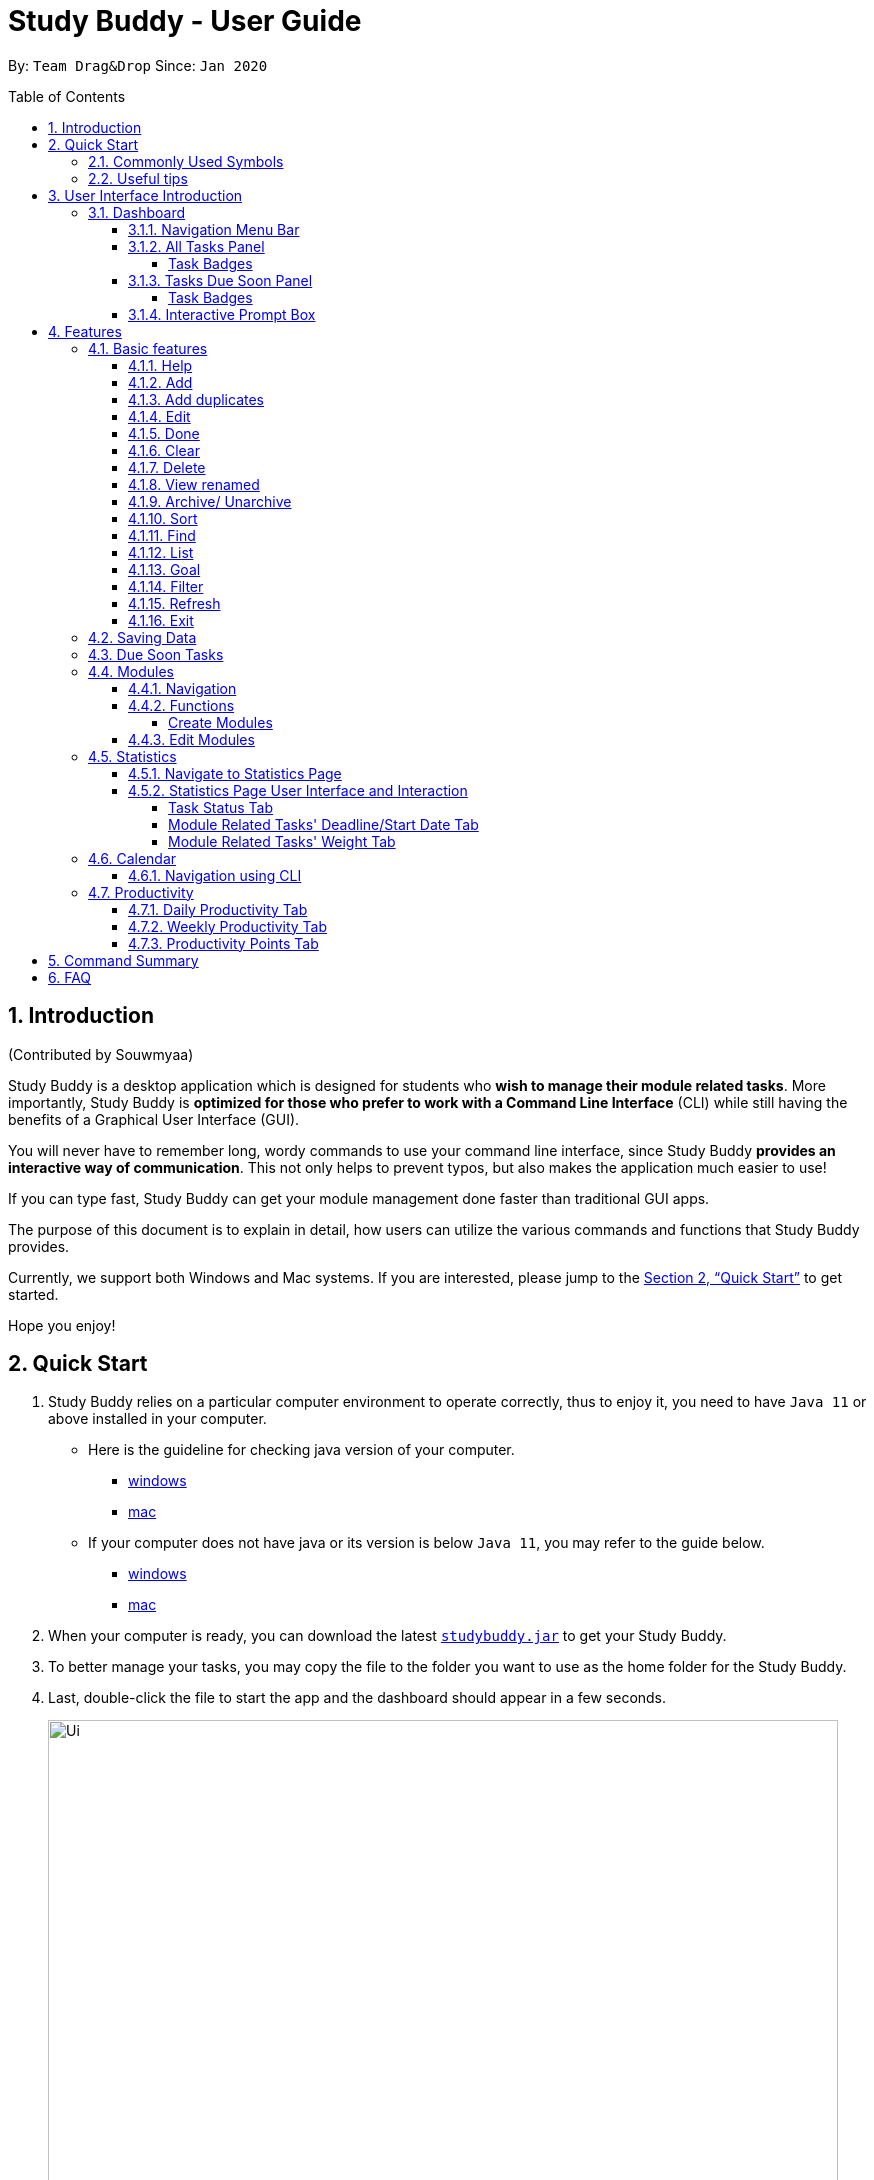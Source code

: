 = Study Buddy - User Guide
:site-section: UserGuide
:toc:
:toclevels: 4
:bl: pass:[ +
:toc-title:
:toc-placement: preamble
:sectnums:
:imagesDir: images
:stylesDir: stylesheets
:xrefstyle: full
:experimental:
ifdef::env-github[]
:tip-caption: :bulb:
:note-caption: :information_source:
:caution-caption: :fire:
:important-caption: :heavy_exclamation_mark:
endif::[]
:repoURL: https://github.com/AY1920S2-CS2103T-W16-3/main
:javaVersionURL_win: https://www.wikihow.com/Check-Your-Java-Version-in-the-Windows-Command-Line
:javaVersionURL_mac: https://www.wikihow.com/Check-Java-Version-on-a-Mac
:javaInstallURL_win: https://docs.oracle.com/en/java/javase/11/install/installation-jdk-microsoft-windows-platforms.html#GUID-C11500A9-252C-46FE-BB17-FC5A9528EAEB
:javaInstallURL_mac: https://docs.oracle.com/en/java/javase/11/install/installation-jdk-macos.html#GUID-2FE451B0-9572-4E38-A1A5-568B77B146DE
:jdk_bug_report: https://bugs.openjdk.java.net/browse/JDK-8198830

By: `Team Drag&Drop`      Since: `Jan 2020`

//updated by Souwmyaa
//tag::introduction[]
== Introduction
(Contributed by Souwmyaa) +

Study Buddy is a desktop application which is designed for students who *wish to manage their module related tasks*.
More importantly, Study Buddy is *optimized for those who prefer to work with a Command Line Interface* (CLI) while still having the benefits of a Graphical User Interface (GUI).

You will never have to remember long, wordy commands to use your command line interface, since Study Buddy *provides an interactive way of communication*.
This not only helps to prevent typos, but also makes the application much easier to use!

If you can type fast, Study Buddy can get your module management done faster than traditional GUI apps.

The purpose of this document is to explain in detail, how users can utilize the various commands and functions that Study Buddy provides.

Currently, we support both Windows and Mac systems.
If you are interested, please jump to the <<Quick Start>> to get started.

Hope you enjoy!
//end::introduction[]

//Start updated by Yuting
== Quick Start

. Study Buddy relies on a particular computer environment to operate correctly, thus to enjoy it, you need to have `Java 11` or above installed in your computer.
- Here is the guideline for checking java version of your computer.
* link:{javaVersionURL_win}[windows]
* link:{javaVersionURL_mac}[mac]
- If your computer does not have java or its version is below `Java 11`, you may refer to the guide below.
* link:{javaInstallURL_win}[windows]
* link:{javaInstallURL_mac}[mac]
. When your computer is ready, you can download the latest link:{repoURL}/releases[`studybuddy.jar`] to get your Study Buddy.
. To better manage your tasks, you may copy the file to the folder you want to use as the home folder for the Study Buddy.
. Last, double-click the file to start the app and the dashboard should appear in a few seconds.
+
image::Ui.png[width="790",align="center",title="Study Buddy Dashboard"]
+
. Jump to <<Dashboard>> to get more information about dashboard.
. To view a list of the available commands, you can key in *`help`* and click kbd:[Enter].
A more detailed description of our features is available in
<<Features>> of this document.
//End updated by Yuting


//updated by Souwmyaa
//tag::symbols[]
==== Commonly Used Symbols
(Contributed by Souwmyaa) +

[NOTE]
This symbol indicates something you should take note of.

[TIP]
This symbol indicates a tip that you could use.

[CAUTION]
This symbol indicates an aspect that should be used with caution.

[IMPORTANT]
This symbol indicates something to which we want to draw your attention.
//end::symbols[]

//updated by Souwmyaa
//tag::usefulTips[]
==== Useful tips
(Contributed by Souwmyaa) +

* You may need to adjust the size of the Study Buddy window when you launch it.
* The scroll bar on the right of the response box can be used to view the entire reply.
* At any point during the execution of a command, you can use `quit` to quit the command and start over/try a different command.
* Study Buddy will analyze your input and reply accordingly.
It utilizes an "interactive command prompt". (explained in each command's description under <<Features>>)
* In this document, kbd:[enter] indicates *the enter key on your keyboard*.
* In this document, *|* indicates an *alternative option* (i.e. A | B implies A or B).
* A task's *index number*, refers to the number displayed on the left of a task in *All Tasks Panel*.
Note that the index of the same task could be different after some commands, such as `filter`, `find` and `sort`.
//end::usefulTips[]


//Start updated by Yuting
== User Interface Introduction

Study Buddy makes use of color schemes and animations to enhance your user experience.

=== Dashboard

The *dashboard* is the landing page each time the application is launched. +
It consists of different components that can interact with you and provide you with meaningful information.

==== Navigation Menu Bar

The *menu bar* is located at the top of the dashboard and is primarily used for navigation.

image::dashboard/nav_bar.png[width="790",align="center",title = "Menu bar"]

==== All Tasks Panel

By default, the *All Tasks Panel* lists all unarchived task tasks with their detailed information in the order of creation date and time.

image::dashboard/all_tasks.png[width="600",align="center",title = "All Tasks Panel"]

===== Task Badges

To highlight `Module code`, `Task Type` and  `Task Status` of each task in the *All Tasks list* , we use *Badges*.

Module Badges::
* All in light steelblue.
* If the task is not related to any module, the Module Badges will be omitted.

Task Type Badges::
* Badges of different types are in different colours.

Task Status::
* Badges of different status types are in different colours.
* Tasks that are due within a week (i.e. 7 days) will be marked as `Due Soon`.
You may need to use the refresh command (<<Refresh>>) to refresh the status of all your tasks.

==== Tasks Due Soon Panel

The tasks that are due within a week (i.e. 7 days) will be listed here.
You can jump to <<Due Soon Tasks>> to get more details.

image::dashboard/due_soon.png[width="600",align="center",title = "Task Due Soon Panel"]

===== Task Badges

To highlight the `Weight & Module Code`,
`Time left for deadline` and  `Task Type` of each task in the *Tasks Due Soon Panel* , we use *Badges*.

Weight & Module Code::
* All in steelblue.
* Display the weight and module code of a task.

Time left for deadline::
* All in light orange.
* Display the time left for a tasks' deadline.
* More information please refer to <<Due Soon Tasks>>

Task Type Badges::
* Badges of different types are in different colors.

==== Interactive Prompt Box

The *Interactive Prompt Box* can be found at the bottom of the user interface.

To interact with Study Buddy, you can enter the desired command in the box with the words `Please enter your command here...`
and press kbd:[enter] to execute.

The reply from Study Buddy will be displayed in the box above.

image::dashboard/prompt_box.png[width="790",align="center",title = "Interactive Prompt Box"]

[NOTE]
To get more detailed information about how to use Study Buddy, please refer to <<Features>>.
//End updated by Yuting

[[Features]]
== Features

=== Basic features

==== Help

This function displays a list of interactive commands that you can use.
It also provides a link to this document, (our user guide).

[TIP]
This is the command you should use if you are unsure of what to type for a certain command.

*Example:*

Say you have forgotten the format of a command and need some help.

Study Buddy provides a help command for your convenience!

To `help`:

. Initiate the command using keyword `help`
. Study Buddy should respond with:
+
image::basic/help/help_rep.png[width="790",align="center",title="Response to 'help'"]

[TIP]
Remember to scroll down to see the entire reply.

//Start updated by Yuting
==== Add

This command enables you to add a new task into Study Buddy.

- Through the interaction, task's details will be collected.
.. Required information: task name, task type, task deadline or duration
.. Optional information: module, task description, task weight, estimated number of hours needed
.. Input format requirement:
+
[cols="1,2,1",options="header"]
|===
|Information Type |Format Requirement| Example

|`MODULE CODE`
|2 or 3 letters + 4 digits + 1 letter (optional)
|CS2101, CS2103T, +
 LSM1101

|`INDEX NUMBER OF +
MODULE`
|Integer number
|1

|`TASK NAME`
|No more than 20 characters
|Demo presentation

|`INDEX NUMBER OF +
TASK TYPE`
|Integer number
|1

|`TASK DEADLINE +
OR DURATION`
| Different task types apply different date and time format

Deadline (for Assignment): +
`HH:mm dd/MM/yyyy`

Duration (for other task types): +
 `HH:mm dd/MM/yyyy-HH:mm dd/MM/yyyy` +

`HH -> hour, mm -> minutes, dd -> date, mm -> month,
yyyy -> year`
|Assignment: +
23:59 01/05/2020

Meeting: +
14:0 15/04/2020-16:0 15/04/2020

|`TASK DESCRIPTION`
|No more than 300 characters
|this is a valid description

|`TASK WEIGHT`
|Positive integer or float number from 0.0 to 100.0
|12.0

|`ESTIMATED NUMBER OF HOURS NEEDED`
|Positive integer or float number
|10.0
|===
+
.. Other constraints::
... The application does not allow you to enter a name that has special characters (any character that is not a letter in the alphabet).
... The application does not allow you to assign date time that has already passed to a task.
It must be a time in the future.
... For duration, the two dates should follow the order of `start date`-`end date`, the `end date` should be later than `start date`.
... The total weight of tasks under the same module is capped at 100.0.
* Both `archived` and `not archived tasks` will be taken into consideration.
* This constraint also applies to tasks without module information.
Those tasks will be treated as from a same extra module.
It is designed for you to practice your time management skill :).
... All `index numbers` entered should be positive and within a valid range. (i.e When there is only 5 modules available, the valid module index number range is 1 to 5).
... The "Required Information" cannot be empty, on the other hand, you can press kbd:[enter] to skip the "Optional Information".
.. Adding duplicate tasks:
... Look at <<Add duplicates>> for more information.

To `add`:

. Initiate the command using keyword `add` + kbd:[enter].
. Study Buddy should start with asking module information with `a list of available modules` as:
+
image::basic/add/add_module.png[width="790",align="center",title="Reponse to 'add', asks for module"]
+
. You can link this task with a module by entering its `MODULE CODE` | `INDEX NUMBER OF MODULE` here , or you can press kbd:[enter] to skip.
Here we use "1" (CS2101) as an example.
. After the selection of module, Study Buddy should ask for the task name.
Here we use "new task" as an example.
. After entered the task's name and press kbd:[enter], Study Buddy should prompt for task type with the list of available types as:
+
image::basic/add/add_task_type.png[width="790",align="center",title="Asks for task's type"]
+
. You can use the `INDEX NUMBER` here to choose a task type.
Here we use "1" (Assignment) as an example.
. After the selection of task type, Study Buddy will prompt for new task's date-time information together with the type related date-time format (i.e. different task types support different date-time formats).
Here we use "14:00 04/05/2020" as an example.

. Next, Study Buddy should ask for the new task's description, and we use "new task description" as an example.
. Then, Study Buddy should ask for the new task's weight.
Here we use "10" as an example.
. Next, Study Buddy will prompt for the estimated number of hours needed for this new task.
Here we use "10" as an example.
. Once you specify the estimated time needed and press kbd:[enter], Study Buddy should respond with the task details collected and ask for your confirmation to add the task as:
+
image::basic/add/add_task_info_1.png[width="790",align="center",title="Asks for user conformation to add a new task"]
+
image::basic/add/add_task_info_2.png[width="790",align="center",title="Task details collected"]
+
. Now, by pressing kbd:[enter] the new task will be added into your Study Buddy.
Meanwhile, the *All Tasks Panel* will update accordingly.
For this example, the panel should update as below.
+
image::basic/add/add_result.png[width="790",align="center",title="New task added"]

[TIP]
Remember, you can use `quit` command to quit at any step.
//End updated by Yuting


//updated by Souwmyaa
//tag::addDuplicates[]
==== Add duplicates
(Contributed by Souwmyaa) +

This command accounts for you adding duplicate tasks.
When you attempt to add a duplicate, the name will be modified slightly so that you can differentiate them.

*Example:*

Say you have tried to add a task, you enter all the fields needed and at the end, you realise that you have already added this task.

Study Buddy lets you add duplicate tasks with a slight modification!
So, now you can add the task and edit it as needed.

[NOTE]
A task is considered duplicate when the name, type, module, description, weightage, estimated time cost and deadline are the same.

To `add duplicates`:

. Follow the same steps as in <<Add>>, but enter a duplicate task.
. Study Buddy should respond with:
+
image::duplicate/addDuplicate.png[width="790",align="center",title="Reponse to adding a duplicate"]
+
. Type in `yes` if you would like to continue and `no` if you do not.
. If you type `yes` and press kbd:[enter]
. The Study Buddy should respond with:
+
image::duplicate/addDuplicate1.png[width="790",align="center",title="Response to adding duplicate"]
+
. As you can see in the snippet above, Study Buddy will append a number in brackets to the task name.
This number corresponds to the number of times this task name has been duplicated.
+
[NOTE]
If you add two duplicates of a task (eg: task(1) and task(2)), and then delete task(1), when u try to duplicate it again, it will get added as task(3).
The number will not reset to 2, because this is the third time you are attempting to duplicate.

. If you choose to enter `no` at step 2, this is what you will see.
+
image::duplicate/addDuplicate2.png[width="790",align="center",title="Response to choosing not to add"]

[TIP]
You can view all tasks that have been auto-edited this way, using the <<View renamed>>

[TIP]
Use the <<Edit>> to edit your duplicated tasks!
//end::addDuplicates[]

//Start updated by Yuting
==== Edit

This command is for you to edit an existing task.
To indicate the task you want to edit, you need to provide its index number.

*Example:*

Say when there are some typo in an existing task.
You can use this command to edit as you wish.

====
*Constraints*

. Each new value entered will be checked under the same constrain of add command.
More info you can refer from <<Add>>.
. When editing weight or module, the application will also make sure the total weight of related module's tasks will not overflow (i.e. exceed 100).
. You cannot edit a task to be a duplicate. i.e all the fields cannot be the same as a task that already exists.
. Due to the `deadline/Duration format` is different from `Assignment` to `Other Task Types`, we currently don't support:
.. `Assignment` -> `Another Tsk Type` editing
.. `Another Tsk Type` -> `Assignment` editing
====

To `edit`:

. Initiate the command using keyword `edit` + kbd:[enter].
. Study Buddy should start the task editing interaction by asking you the index number of the desired task.
Here use "1" (Homework 1) as an example.
. When you specified the target task, Study Buddy should continue the interaction by prompting you with the list of editable information.
You can choose any of them via an index number.
Here we use "2" (Task name) as an example.
+
image::basic/edit/edit_response_index.png[width="790",align="center",title="List of editable fields"]
+
. After you selected the field to edit, Study Buddy should asks you for the new value.
For this example, let's use "Updated Task" as the new task name.
. Once you specified the updated information and press kbd:[enter], the updated record will be captured, and the *All Tasks Panel* will update automatically.
For this example, the panel should update as below.
+
image::basic/edit/edit_result.png[width="790",align="center",title="Task edited"]
//End updated by Yuting

==== Done

This command is for you to mark a task as *Finished*.

====
*Constraints*

. A *Finished* task cannot be marked as *Finished* again.
====

To `done`:

. Key in `done` and press kbd:[enter], you should get this prompt:
+
image::basic/done/done_index.png[width="790",align="center",title = "Asks for task index."]
+
. Now key in the index of the task you wish to complete.
+
. Press kbd:[enter] again to confirm your change.
+
image::basic/done/done_confirm.png[width="790",align="center",title = "Asks for confirmation"]

. Task set to `Finished` successfully!
Note that the task in your task list has the tag `Finished`.
+
image::basic/done/done_result.png[width="790",align="center",title = "Done result"]

[NOTE]
You can choose to archive your completed task using the `archive` command.
Check more details from <<Archive/ Unarchive>>.

//updated by Souwmyaa
//tag::clear[]
==== Clear
(Contributed by Souwmyaa) +

This commands clears all data in the Study Buddy.

[CAUTION]
Be careful with this command!
It will remove any data you may have entered into the Study Buddy and you cannot retrieve it.

*Example:*

Say you have finished a semester and would like to clear everything in your Study Buddy and start over.

You can always clear everything!

To `clear`:

. Initiate the command using keyword `clear`
. Study Buddy should respond with:
+
image::basic/clear/clear_confirm.png[width="790",align="center",title="Response to 'clear'"]
+
. Type yes and hit kbd:[enter] again to confirm
. Study Buddy has been cleared completely!
+
image::basic/clear/clear_result.png[width="790",align="center",title="View empty Study Buddy"]
+
. At step 2, if you choose to type no and hit kbd:[enter], this is what you will see.
+
image::basic/clear/clear_no_result.png[width="790",align="center",title="Response to no"]
//end::clear[]

//updated by Souwmyaa
//tag::delete[]
==== Delete
(Contributed by Souwmyaa) +

This commands deletes a task from the existing list, using the index provided by you.

[CAUTION]
Once a task is deleted, it cannot be retrieved.
Use this command with caution!

*Example:*

After having added a task, you realise that there has been a change and you do not need to do that task anymore.

Study Buddy provides you an option to delete that task from the list!

To `delete`:

. Initiate the command using keyword `delete`
. Study Buddy should respond with:
+
image::basic/delete/delete_index.png[width="790",align="center",title="Response to 'delete'"]

. Type the index of the task you want to delete. In this case, the index entered is 1.
+
image::basic/delete/delete_confirm.png[width="790",align="center",title="Asks for confirmation"]
. Press kbd:[enter] again to confirm
. Task has been deleted!
You will notice that the task at the index you selected has disappeared from the list of tasks.
+
image::basic/delete/delete_result.png[width="790",align="center",title="Updated All Tasks Panel"]
//end::delete[]

//updated by Souwmyaa
//tag::viewRenamed[]
==== View renamed
(Contributed by Souwmyaa) +

This commands filters all renamed tasks in the list i.e tasks that have a number appended to their names.

*Example:*

Say you want to go back and edit all the renamed tasks in your list.
Yet you do not want to scroll through the entire list to find them.

Study Buddy provides you an option to view all your renamed tasks in the list!

[CAUTION]
You will still need to navigate to the main list and use that index to perform any index based operations (eg: delete, edit etc)

To `view renamed`:

. Initiate the command using keyword `view renamed`
. Study Buddy should respond with:
+
image::basic/viewrenamed/viewRenamed1.png[width="790",align="center",title="Response to 'view renamed'"]

. Press kbd:[enter] again to confirm
. Renamed tasks have been filtered!
+
image::basic/viewrenamed/viewRenamed2.png[width="790",align="center",title="Updated list of renamed tasks"]

[TIP]
In order to navigate back to the main list, use <<List>>
//end::viewRenamed[]

==== Archive/ Unarchive

This commands stores the specified task into a separate list.

*Example:*

After a hard days work, you completed some tasks.
You don't want them in your to-do list anymore, but you don't want to delete them; some of the information in the task card could still be useful.

You can always store them in an archive!

To `archive`:

. Initiate the command using keyword `archive`
. Study Buddy should respond with:
+
image::basic/archive/archive_index.png[width="790",align="center",title="Response to 'archive'"]
. Type the index of the task you want to archive, here use "1" (Leadership Presentation) as an example.
. Study Buddy will ask for your confirmation before archive the target task.
+
image::basic/archive/archive_confirm.png[width="790",align="center",title="Asks for confirmation"]
. Press kbd:[enter] again to confirm, the task will be archived and the user interface will update.
+
image::basic/archive/archive_result.png[width="790",align="center",title="Task is archived successfully"]
+
. You can view the archived task under the `StudyBuddy` -> `Archived Tasks` tab.
+
image::basic/archive/check_archive.png[width="790",align="center",title="Navigates to archived tasks"]
+
image::basic/archive/archive_list.png[width="790",align="center",title="Archived tasks"]

****
* To `unarchive` a task, and add it back to the main list, simply follow the same set of commands, but replace the `archive` keyword with `unarchive`
* Remember to use the index in the *Archived Task* instead of *All Tasks*
****

[NOTE]
If you attempt to unarchive a task that already exists in the main list, the name will automatically be appended with a number in order to avoid duplication.
This is done in the same way as <<Add duplicates>>

//Start updated by Yuting
[[Sort]]
==== Sort

This command is for you to reorder the task list in *All Tasks Panel*.

====
Currently you can sort tasks by their::
* Deadline / Task Start Date
* Task Name
* Creation Date & Time
====

*Example*

When you want to sort all your unarchived tasks by their deadline or start date, you may utilize this command to achieve the desired order.

To `sort`:

. Initiate the command using keyword `sort` + kbd:[enter].
. Study Buddy should provide the list of sorting options as below， and you can use the index number to select the desired sort.
Here we use `1` (Deadline / Task Start Date) as an example.
+
image::basic/sort/sort_term.png[width="790",align="center",title="Sorting options and the order of the tasks before sort"]
. After the selection, Study Buddy should ask for your confirmation to perform the reorder.
You can press kbd:[enter] again to confirm.
Meanwhile, the tasks in *All Tasks Panel* will be sorted accordingly.
+
image::basic/sort/sort_result.png[width="790",align="center",title="The order of the tasks after sort"]

[TIP]
The tasks in *All Tasks Panel* will not change back to the original order by itself. +
You can use `sort` -> `Creation Date & Time` to do so.
//End updated by Yuting

//updated by Teik Jun
//tag::find[]
[[Find]]
==== Find

Finds tasks whose names contain any of the given keywords.

To `find` a task:

. Initiate the command with `find`.

. Study Buddy should respond with:
+
image::basic/find/find_keyword.png[width="790",align="center",title="Response to 'find'"]
+
. Enter the keyword that you want to search for, e.g. quiz, and press kbd:[enter] to confirm sorting.
. You have found a list of tasks that contain your keyword!
+
image::basic/find/find_result.png[width="790",align="center",title="Find result"]

****
* The search is case insensitive. e.g `homework` will match `Homework`
* The order of the keywords does not matter. e.g. `CS Homework` will match `Homework CS`
* Only the name is searched.
* Substrings will be matched e.g. `work` will match `Homework`
* Tasks matching at least one keyword will be returned (i.e. `OR` search). e.g. `CS Homework` can return `CS Quiz`,
`Reflection Homework`.
****

[TIP]
To navigate back to the full list of tasks, you can use the <<List>> function.
//end::find[]

//updated by Teik Jun
//tag::list[]
[[LIST]]
==== List

Oh no!
How do I get the original list back after using `find`?
Calm down and use the `list` command!
The `list` command lists all the tasks that have been created in StudyBuddy.

To use the `list` command:

. Initiate the command with `list`.

. Done!
All your tasks are listed once again!
+
image::basic/list/list_result.png[width="790",align="center",title="List result"]
//end::list[]

//updated by Teik Jun
//tag::goal[]
==== Goal
Want to challenge yourself to complete tasks? You can set your daily goal using `goal`.

To use the `goal` command:

. Initiate the command with `goal`. StudyBuddy should reply with:
+
image::productivity/goal1.png[width="790", align="center",title="Prompt after entering `goal`"]

. Now enter the number of tasks that you want to complete today.
It should be a number between 1 and 100. As usual, hit kbd:[Enter] once you're done.

. Your goal has been set and reflected on the Daily goal tracker. All the best in achieving it!
+
image::productivity/goal2.png[width="790", align="center",title="Prompt after entering the number 7"]

[TIP]
Your daily goal is displayed on the Productivity Page. You can find more information
about the Productivity Page in <<Productivity>>.
//end::goal[]

//updated by Souwmyaa
//tag::filter[]
[[Filter]]
==== Filter
(Contributed by Souwmyaa) +

This commands helps you filter your tasks by category.
The two categories available are status and type.

[NOTE]
Note that Due Soon tasks are already filtered for you.
Refer to <<Due Soon Tasks>>

[TIP]
To navigate back to your main list, check out <<List>>

*Example:*

Say you want to view a list of all your pending tasks.

Study Buddy provides an option to filter your list!

To `filter`:

. Initiate the command using keyword `filter`
. Study Buddy should respond with:
+
image::basic/filter/filter_term.png[width="790",align="center",title="Response to 'filter'"]

. Enter your choice.
If you enter 1, you have chosen to filter by status.
+
image::basic/filter/filter_status.png[width="790",align="center",title="Response to filter by 'status'"]

. You can then proceed to choose what status type you would like to filter by.
Here we have filtered by "Pending" as an example.
+
image::basic/filter/filter_status_result.png[width="790",align="center",title="Response to filter by status tag 'Pending'"]

. At point 3 above, if you enter 2 instead, you have chosen to filter by task types.
+
image::basic/filter/filter_type.png[width="790",align="center",title="Response to filter by task 'type'"]

. Once again, imagine your study buddy currently looks like Figure 30 above. (at point 4)

. You can then proceed to choose what task type you would like to filter by.
Here we have filtered by "assignment" as an example.
+
image::basic/filter/filter_type_result.png[width="790",align="center",title="Response to filter by task type 'assignment'"]
//end::filter[]

//updated by Souwmyaa
//tag::refresh[]
[[Refresh]]
==== Refresh
(Contributed by Souwmyaa) +

This commands refreshes the list of tasks Due Soon as well as status tags.

[IMPORTANT]
Due soon list shows tasks due within the next week.
Details are in <<Due Soon Tasks>>

[NOTE]
Status tags include information on the tasks' status, eg: pending, overdue etc.

*Example:*

Say you left Study Buddy open for a few days.
When you come back, you notice that the time left for the deadline on the Due Soon tasks is not accurate.

You can refresh them!

[TIP]
Anytime you notice an inconsistency in time left/status, use this command!

To `refresh`:

. Say this is what Study Buddy looks like.
+
image::basic/refresh/refresh_before.png[width="790",align="center",title="Current state (needs to be refreshed)"]
+
Suppose you notice that the task "Homework 1" is still in pending status.

. Initiate the refresh command using keyword `refresh` and press kbd:[enter] to confirm the action.
. Tasks have been refreshed!
+
image::basic/refresh/refresh_result.png[width="790",align="center",title="Refreshed Study Buddy"]
+
You will notice that the pending task has now moved to the due soon list and the status has been updated.
//end::refresh[]

[NOTE]
After 'refresh', the tasks in *All Tasks Panel* will be sorted by their deadline or start date.


//updated by Souwmyaa
//tag::exit[]
==== Exit
(Contributed by Souwmyaa) +

This command exits from Study Buddy.

[NOTE]
All your data will be saved and reloaded when you open the application later!
You can find details about this in <<Saving Data>>

*Example:*

After working all day, you would like to close the application and have a good night's sleep.

You can always exit the application!

To `exit`:

. Initiate the command using keyword `bye`
. Study Buddy should respond with:
+
image::basic/exit/exit_confirm.png[width="790",align="center",title="Response to 'bye'"]
. Type 'yes' and press kbd:[enter] to exit, the Study Buddy window will close automatically.
. If instead, you type 'no' and press kbd:[enter], this is what you will see,
+
image::basic/exit/exit_no.png[width="790",align="center",title="Response to 'no'"]

[NOTE]
You can still use `quit` to go back.
//end::exit[]

//updated by Souwmyaa
//tag::savingData[]
=== Saving Data
(Contributed by Souwmyaa) +

Study Buddy data is automatically saved in the hard disk after any command that changes the data.

There is no need to save manually.

When the application is closed and re-opened, you should be able to see all the data you have added previously!
//end::savingData[]

//updated by Souwmyaa
//tag::dueSoon[]
=== Due Soon Tasks
(Contributed by Souwmyaa) +

The Due Soon task list is always on display in your application under `Study Buddy` -> `All tasks`

It provides the following functionality:

. It displays your tasks that are due within the next week. (uses deadline you have provided)
+
image::duesoon/due_soon.png[width="790",align="center",title="Due Soon List"]

. It automatically sorts these tasks in an ascending order of deadlines.
+
image::duesoon/due_soon_sort.png[width="790",align="center",title="Due Soon List Auto-Sort"]

. It automatically adds applicable tasks when you make changes to your main list, such as add (<<Add>>) or delete (<<Delete>>).

. It displays a tag with the time left to the deadline.
+
image::duesoon/due_soon_tag.png[width="790", align="center",title="Due Soon List Time Tags"]

. It provides a <<Refresh>> function that allows you to refresh time/state of this list if needed.

[NOTE]
Time left is never displayed in days and minutes.
Hence if the current time is 9:00 am on 01/04/2020 and the task deadline is 9:02 am on 02/04/2020, it will show time left as 1 day. (not 1 day and 2 minutes)

[NOTE]
Due soon list will never display finished tasks. eg: if you unarchive a completed task, it will not appear in the Due Soon list.
//end::dueSoon[]

=== Modules

The modules page organises your tasks into various modules.
By default (i.e, when there is no module created), the modules page shows the following:

. *Overview*.
This tab shows all the modules you created.

. *No Module Allocated*.
This tab shows the list of tasks that has not yet been allocated to any module.
By default, all tasks will show up here if you have not allocated any tasks to the modules.
+
image::module/module_show.png[width="790",align="center",title = "modules page"]

==== Navigation

Navigate to modules page::
. To navigate to the modules page, click on `Modules` -> `Show Modules` in the menu bar or press kbd:[F1] in your keyboard.
+
image::module/modules_show_module.png[width="790",align="center",title="Modules dropdown menu"]

Navigation in modules page::
. The clicking on the leftmost tab shows the `*Overview*` of all your modules. it displays the module's name and their code.
+
image::module/module_tab_1.png[width="790",align="center",title = "Module tab `Overview`"]

. The rightmost tab shows the list of task that has not been allocated to any modules.
+
image::module/module_tab_3.png[width="790",align="center",title = "Module tab `No Module Allocated`"]

. The tabs in the middle are modules that you have added to the modules page.
+
image::module/module_tab_2.png[width="790",align="center",title = "Module tab available modules"]

==== Functions

===== Create Modules

[TIP]
Study Buddy provides tow approaches for user to execute `create module` and `edit module` actions.

To start the interaction of creating a module, click on `Modules`-> `Create` in the menu bar. +
Alternatively, you can key in `create mods` into the input line.

image::module/module_nav_create.png[width="790",align="center",title = "Entry of module creation"]

====
*Constraints*

. *Module Name* +
The name of this module cannot be the same as any existing modules.

. *Module Code Format* +
.. The module code also need to be unique. +
.. The module code should have a 2-3 letter prefix, a 4-digit number, followed by a single postfix.

* *Correct Module Code Examples* +
LSM1303 +
CS2040C +
IS1103 +
MA1521

* *Incorrect Module Code Examples* +
CSSS1234 - Prefix is too long +
C0001 - Prefix is too short +
ZZ12345 - number is more than 4 digits +
A1111XX - Postfix is too long
====

To `Create Module`:

. Click on `Module` -> `Create` or key in `create mods`.
A prompt will show up at the bottom of the screen.
+
image::module/module_create_name.png[width="790",align="center",title = "Asks for module name"]

. Key in the name of your module.Here we use "New Module" as an example.
Then Study Buddy will ask for the module code.
+
image::module/module_create_code.png[width="790",align="center",title = "Asks for module code"]
+
. Here we use "CSS1234" as an example.
+
image::module/module_create_confirm.png[width="790",align="center",title = "Asks for confirmation"]

. Press kbd:[enter] to confirm, and the module page will update accordingly.
+
image::module/module_create_result.png[width="790",align="center",title= "New Module with code CSS1234 created."]

Congratulations, you have added a module to your modules page!

==== Edit Modules

To start the interaction of editing a module, click on `Modules`-> `Edit` in the menu bar. +
Alternatively, you can key in `edit mods` into the input line.

image::module/module_nav_edit.png[width="790",align="center",title = "Entry of module editing"]

Study Buddy provides three module editing options.

Edit options::
* Change Module name.
* Change Module code.
* Delete Module.

====
*Constraints:*

. When choosing the module to edit, you need to provide a valid and existed module code.
. When entering the value of new module name or new module code, you need to provide a different valid value.
. The above "valid" judgment follows the same constraints as <<Create Modules>>.
====

To `Edit Module`:

. Click on `Module` -> `Edit` key in edit mods.
A prompt will show up to ask the module code of target module.
+
image::module/module_edit_code.png[width="790",align="center",title = "Asks for module mode"]

. Key in the code of the module that you want to edit.
Here we use "CSS1234" as an example.
Then Study Buddy will ask for the edit option.
+
image::module/module_edit_option.png[width="790",align="center",title = "Asks for edit option"]

. Key in the index of your option.

.. "1" -> Change Module Name
+
Key in your new module name and press kbd:[enter] to confirm the editing.
Here we use "Edited Module Name" as an example. +
The module page will update accordingly.
+
image::module/module_edit_name_result.png[width="790",align="center",title = "Module name editing result"]

.. "2" -> Change Module Code
+
Key in your new module code and press kbd:[enter] to confirm the editing.
Here we use "LY3000" as an example. +
The module page will update accordingly.
+
image::module/module_edit_code_result.png[width="790",align="center",title = "Module code editing result"]
+
Module code changed!

.. "3" -> Delete Module
+
[CAUTION]
After successfully deleting a module, the related tasks will also be affected.
+
To delete the chosen module, you only need to press kbd:[enter] to confirmed the deletion.
To better showcase the behaviour of deletion, here we use "CS2103T" as an example.

... Before delete:
+
image::module/module_delete_before.png[width="790",align="center",title = 'Before delete']

... After delete: +
After successfully deleted target module, the module page will update accordingly and switch to
`Overview` page.
+
If you switch to `No Module Allocated` tab, you'll find the tasks affected by this deletion (i.e. The tasks which belong to the deleted module).
+
image::module/module_delete_after.png[width="790",align="center",title = 'Checking the affected tasks']

//Start updated by Yuting
=== Statistics

With all the tasks and modules' information you entered, Study Buddy can provide you with a real-time visualized statistics about:

- Task status
- Module related tasks' deadline/ start date
- Module related tasks' weight

It utilizes different types of charts to make the information more intuitive.
In addition, the chart is always updated in sync with your task records.
Especially when you execute commands such as
`add` `edit` `delete` `sort`  `find` `archive` `done` `list` and `clear`.

[TIP]
The colour theme will also change randomly, hope you enjoy :)

[NOTE]
The statistics feature is built on top of the data collected from the basic functionality described in <<Basic features>>.
Which means Study Buddy only supports keyboard input for statistics generating. +
Therefore, even though this feature involves mouse-clicking, it is still designed for a fast typist.

==== Navigate to Statistics Page

You can navigate to Statistics page by clicking the *Statistics* from the menu bar.

image::stats/stats_nav.png[width="790",align="center",title = "Entry of Statistics page"]

==== Statistics Page User Interface and Interaction

The left panel contains different charts for different statistics.
You can use the tabs circled in light orange to navigate.

When you click on a statistics chart, the associated task records will be listed automatically in the right-side panel.

image::stats/stats_ui.png[width="790",align="center",title = "Statistics Page User Interface "]

===== Task Status Tab

Introduction::
This clickable *pie chart* compares the number of tasks in different statuses.
+
image::stats/stats_pie.png[width="790",align="center",title = "Task Status Chart"]

Clicking Action::
When you click on the chart, all tasks with the selected status will display on the right-side panel automatically.
+
Here is an example when you are clicking on the *Due Soon* portion.
+
* The part highlighted by light purple lines represents all your Due Soon tasks.
When you are clicking on it, all tasks with Due Soon status will be listed in the right-side panel.
+
You can refer to the screenshot below where the relevant information is highlighted for you.
+
image::stats/stats_pie_click.png[width="790",align="center",title = "Clicking on 'Due Soon' part"]

===== Module Related Tasks' Deadline/Start Date Tab

Introduction::
This clickable *area chart* summarizes the task deadlines or start dates for different modules.
+
image::stats/stats_area.png[width="790",align="center",title = "Module Related Tasks' Deadline/Start Date Chart"]
+
====
Chart Details::
. The *X-axis* represents a particular date.
. The *Y-axis* represents the number of tasks.
. The *area* (i.e. The triangles or quadrilaterals exclude their vertices) with the same background colour represents the tasks under the same module.
. The *data point* (i.e. The vertices of the triangles or quadrilaterals) represents tasks under a particular module, which will due or start on the same specific data.
. Tasks under different module have a different background colour.
. Only the tasks due or start within *the next 60 days* will display in both chart or right-side panel.
. Since the colour of each module is translucent, "extra" colours may appear as a result of data overlapping.
. When clicking on an overlapping area, only one layer's related records will be listed in the right-side panel.
====

Clicking Action::
After you click on the chart, the related task records will display on the right-side panel automatically.
+
Here are two different behaviours according to the place you click.

. *Click on data area*:
+
The tasks under a particular module will be listed in the right-side panel.
+
Here is an example when you are clicking on the area of module "CS2101".
+
* The parts highlighted using light purple lines represents the tasks under module "CS2101".
When you are clicking on those areas, the tasks under CS2101 and will due or start within the next 60 days will display in the right-side panel.
+
You can refer to the screenshot below where the relevant information is highlighted for you.
+
image::stats/stats_area_click_area.png[width="790",align="center",title = "Clicking on the area of module 'CS2101'"]

. *Click on data point*:
+
The tasks under a particular module and will due or start on a specific date will be listed in the right-side panel.
+
Here is an example when you are clicking on the data point of tasks under module "CS2101" and will due or start on 13/04/2020.
+
* The point circled in light purple is the data point you clicked.
After you clicked on this point, the tasks under module "CS2101" and will due or start on 13/04/2020 will display in the right-side panel.
+
You can refer to the screenshot below where the relevant information is highlighted for you.
+
image::stats/stats_click_point.png[width="790",align="center",title = "Clicking on the data point of module 'CS2101's tasks which will due or start on 13/04/2020"]

===== Module Related Tasks' Weight Tab

Introduction::
This clickable *stacked bar chart* compares the weight of different types of tasks in each module.
+
image::stats/stats_bar.png[width="790",align="center",title="Module Related Tasks' Weight Chart"]
+
====
Chart Details::
. The *X-axis* represents different modules.
. The *Y-axis* represents the weight-sum under the same module.
. The *blocks* in each bar represent the total weight of a particular task type.
. Different task type has a different background colour.
====

Clicking Action::
After you click on the chart, the tasks under the selected module and type will display on the right-side panel automatically.
+
Here is an example when you are clicking on the block which represents the assignments of module "CS2101".
+
* The block highlighted using light purple lines represents the assignments of module "CS2101".
When you are clicking it, all assignments of module "CS2101" will show in the right-side panel.
+
You can refer to the screenshot below where the relevant information is highlighted for you.
+
image::stats/stats_bar_click.png[width="790",align="center",title="Clicking on the block of 'CS2101''s assignments"]

[NOTE]
As the data of charts are filled dynamically, thus it is possible that their labels can overlap together. +
This is an unfixed bug regarding the JDK which is caused by JavaFX chart off-sync.
To get more information, you may refer to link:{jdk_bug_report}[here]. +
When this issue happens, you can use any command that can trigger chart updating to refresh the chart.
//End updated by Yuting


=== Calendar

====
*Constraints*

. The calendar GUI does not work well if the window size is set too small.
. You will not be able to navigate too far into the past/ future using CLI.

====

The calendar feature allows you to visualise your schedule by displaying the number of task you have for the month.
This allows students to plan their time efficiently.

The calendar feature can be toggled by clicking `Calendar` from the menu bar.

image::calendar/calendar_init.png[width="790",align="center",title="calendar interface"]

* `Previous` and `Next` buttons can be used to navigate through previous and next months respectively. `Current month` button brings you to the current date, which is in a blue border.

* Clicking on any date will show you all tasks for that day.
Keep in mind that the *Index* shown in this panel cannot be used for other commands.

image::calendar/calendar_click.png[width="790",align="center",title="calendar after clicking on a date"]

==== Navigation using CLI

Study buddy also allows you to navigate to any date in the `Calendar`.

. To initiate fast navigation, simply key in `calendar` into the input line.
. Study buddy will ask you for a date
+
image::calendar/Calendar_CLI_Date.png[width="790",align="center",title="Interactive prompt after keying in calendar"]
+
In this example, we entered `20/04/2020`.
. Input your date using the format shown and press kbd:[enter] once to proceed.
. Press kbd:[enter] again to confirm your command.

You will now see the calendar for your selected date as well as all the tasks on that day.

image::calendar/calendar_after_CLI.png[width="790",align="center",title="Successfully navigated calendar using CLI"]


//updated by Teik Jun
//tag::productivity[]
=== Productivity

The productivity page shows insights related to your productivity over the past day, week and more.
By keeping tabs on your past productivity, you can improve your future productivity.
The productivity feature also gamifies your task management experience.
Doing work has never been more fun!

==== Daily Productivity Tab
image::productivity/daily_tab.png[width="790",align="center",title="Daily Productivity Tab"]

To get started, click on the Productivity menu button.
The daily productivity tab tracks the number of tasks you completed today.
As you complete tasks using the `done` command, you will get closer to your daily goal.

Completing your goal each day adds to your streak.
Your streak will reset to zero if you fail to complete your goal.

[TIP]
You can set a daily goal for the number of tasks you want to complete using the command `goal`.
Refer to <<Goal>> for more details on the `goal` command.
Note that the streak can only be completed once a day,
even if you change your goal after completing your streak.


==== Weekly Productivity Tab
image::productivity/weekly_tab.png[width="790",align="center",title="Weekly Productivity Tab"]

On the weekly productivity tab, you can look back on your progress over the past week.
The weekly tab displays information about your productivity for the past seven days.

Here, you can keep track of the total number of tasks you completed this week.
You can visualize the number of tasks you completed using the bar chart shown.

Furthermore, you can keep track of the number of tasks that went overdue this week,
so that you can be more punctual in the future.

[TIP]
If you complete or add a task while looking at the weekly tab or productivity points tab,
the color theme changes randomly.

==== Productivity Points Tab
image::productivity/points-tab.png[width="790",align="center",title="Productivity Points Tab" title-align="center"]

You can go to this tab directly by clicking your Productivity Point count on the top right of the menu.
The Productivity Points tab displays your current Productivity Points (PP) and your progression.


You gain Productivity Points upon adding tasks, completing tasks, and using advanced features in StudyBuddy.
On the other hand, you lose Productivity Points when your tasks go Overdue.

Here are some examples of how to obtain Productivity Points in StudyBuddy:

.. Adding a task: _+1_

.. Completing a task: _+10_

.. Completing your daily goal: _+(points equivalent to daily goal)_

.. Using advanced features; _+1_ (Explore StudyBuddy to find out more!)

.. Letting a task go Overdue: _-1_

[TIP]
You start with some productivity points.
They're free! :)

//end::productivity[]

//updated by Souwmyaa & Teik Jun
//tag::summary[]
[[Summary]]
== Command Summary
(Contributed by Souwmyaa) +

. help <<Help>>
. add <<Add>>
. edit <<Edit>>
. archive <<Archive/ Unarchive>>
. clear <<Clear>>
. create mods <<Create Modules>>
. delete <<Delete>>
. view renamed <<View renamed>>
. done <<Done>>
. find <<Find>>
. list <<List>>
. goal <<Goal>>
. filter <<Filter>>
. sort <<Sort>>
. refresh <<Refresh>>
. calendar <<Calendar>>
. bye <<Exit>>

//end::summary[]

== FAQ

*Q*: How do I transfer my data to another Computer? +
*A*: Install the app in the other computer and overwrite the empty data file it creates with the file that contains the data of your previous Study Buddy folder (should be under data -> taskList.json).

*Q*: How do I save my data? +
*A*: Study buddy saves your data automatically after every command.
